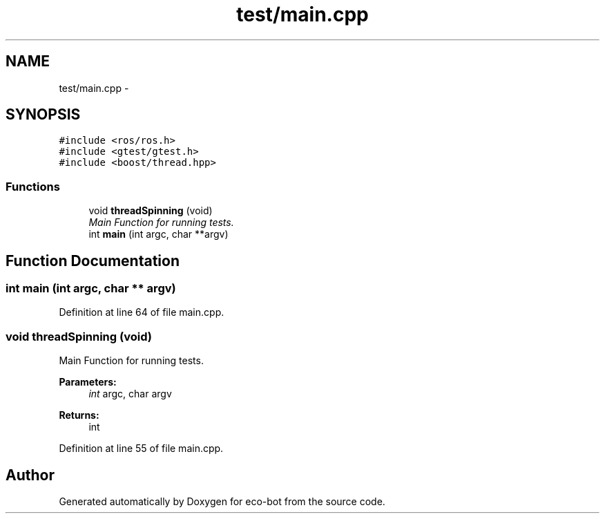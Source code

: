 .TH "test/main.cpp" 3 "Mon Dec 9 2019" "Version 3.0" "eco-bot" \" -*- nroff -*-
.ad l
.nh
.SH NAME
test/main.cpp \- 
.SH SYNOPSIS
.br
.PP
\fC#include <ros/ros\&.h>\fP
.br
\fC#include <gtest/gtest\&.h>\fP
.br
\fC#include <boost/thread\&.hpp>\fP
.br

.SS "Functions"

.in +1c
.ti -1c
.RI "void \fBthreadSpinning\fP (void)"
.br
.RI "\fIMain Function for running tests\&. \fP"
.ti -1c
.RI "int \fBmain\fP (int argc, char **argv)"
.br
.in -1c
.SH "Function Documentation"
.PP 
.SS "int main (int argc, char ** argv)"

.PP
Definition at line 64 of file main\&.cpp\&.
.SS "void threadSpinning (void)"

.PP
Main Function for running tests\&. 
.PP
\fBParameters:\fP
.RS 4
\fIint\fP argc, char argv 
.RE
.PP
\fBReturns:\fP
.RS 4
int 
.RE
.PP

.PP
Definition at line 55 of file main\&.cpp\&.
.SH "Author"
.PP 
Generated automatically by Doxygen for eco-bot from the source code\&.
